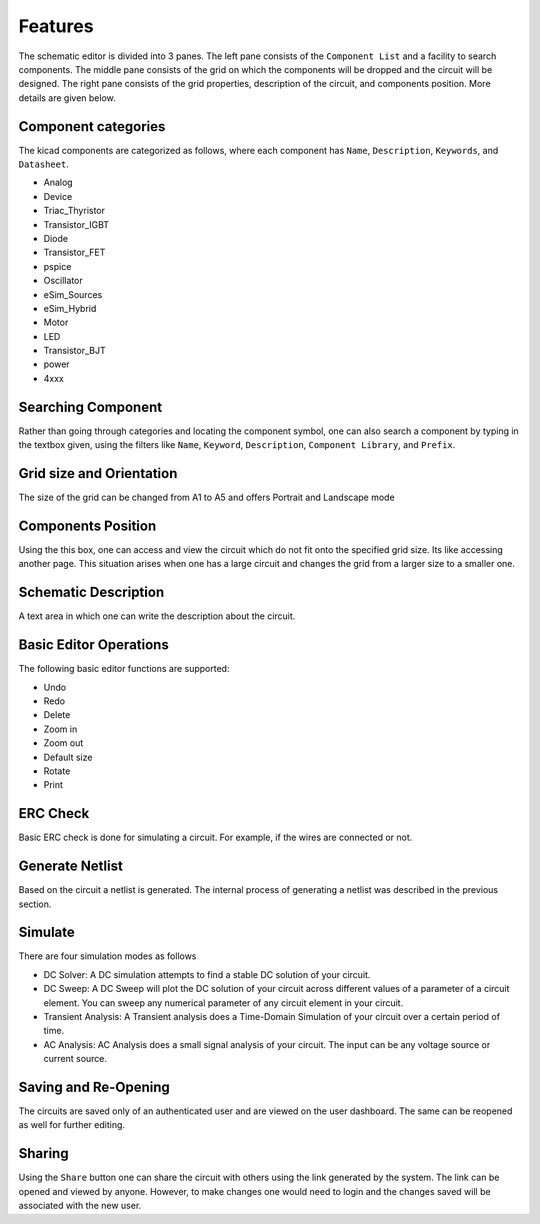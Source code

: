 =================
Features
=================

The schematic editor is divided into 3 panes. The left pane consists of the ``Component List`` and a facility to search components. The middle pane consists of the grid on which the components will be dropped and the circuit will be designed. The right pane consists of the grid properties, description of the circuit, and components position. More details are given below.

Component categories
####################
The kicad components are categorized as follows, where each component has ``Name``, ``Description``, ``Keywords``, and ``Datasheet``. 

* Analog	
* Device
* Triac_Thyristor
* Transistor_IGBT
* Diode
* Transistor_FET
* pspice
* Oscillator
* eSim_Sources
* eSim_Hybrid
* Motor
* LED
* Transistor_BJT
* power
* 4xxx

Searching Component
###################
Rather than going through categories and locating the component symbol, one can also search a component by typing in the textbox given, using the filters like ``Name``, ``Keyword``, ``Description``, ``Component Library``, and ``Prefix``.

Grid size and Orientation
#########################
The size of the grid can be changed from A1 to A5 and offers Portrait and Landscape mode

Components Position
###################
Using the this box, one can access and view the circuit which do not fit onto the specified grid size. Its like accessing another page. This situation arises when one has a large circuit and changes the grid from a larger size to a smaller one. 

Schematic Description
#####################
A text area in which one can write the description about the circuit.

Basic Editor Operations
#######################
The following basic editor functions are supported:

* Undo 
* Redo 
* Delete
* Zoom in 
* Zoom out 
* Default size 
* Rotate
* Print

ERC Check
#########
Basic ERC check is done for simulating a circuit. For example, if the wires are connected or not.

Generate Netlist
################
Based on the circuit a netlist is generated. The internal process of generating a netlist was described in the previous section.

Simulate
########
There are four simulation modes as follows

* DC Solver: A DC simulation attempts to find a stable DC solution of your circuit.

* DC Sweep: A DC Sweep will plot the DC solution of your circuit across different values of a parameter of a circuit element. You can sweep any numerical parameter of any circuit element in your circuit.

* Transient Analysis: A Transient analysis does a Time-Domain Simulation of your circuit over a certain period of time.

* AC Analysis: AC Analysis does a small signal analysis of your circuit. The input can be any voltage source or current source.

Saving and Re-Opening
#####################
The circuits are saved only of an authenticated user and are viewed on the user dashboard. The same can be reopened as well for further editing.

Sharing
#######
Using the ``Share`` button one can share the circuit with others using the link generated by the system. The link can be opened and viewed by anyone. However, to make changes one would need to login and the changes saved will be associated with the new user.
